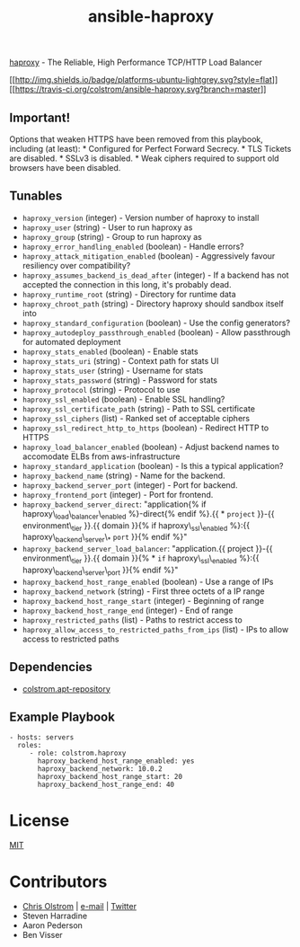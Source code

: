 #+TITLE: ansible-haproxy

[[http://www.haproxy.org/][haproxy]] - The Reliable, High Performance TCP/HTTP Load Balancer

[[#][[[http://img.shields.io/badge/platforms-ubuntu-lightgrey.svg?style=flat]]]]
[[#][[[https://travis-ci.org/colstrom/ansible-haproxy.svg?branch=master]]]]

** Important!

Options that weaken HTTPS have been removed from this playbook,
including (at least): * Configured for Perfect Forward Secrecy. * TLS
Tickets are disabled. * SSLv3 is disabled. * Weak ciphers required to
support old browsers have been disabled.

** Tunables

-  =haproxy_version= (integer) - Version number of haproxy to install
-  =haproxy_user= (string) - User to run haproxy as
-  =haproxy_group= (string) - Group to run haproxy as
-  =haproxy_error_handling_enabled= (boolean) - Handle errors?
-  =haproxy_attack_mitigation_enabled= (boolean) - Aggressively favour
   resiliency over compatibility?
-  =haproxy_assumes_backend_is_dead_after= (integer) - If a backend has
   not accepted the connection in this long, it's probably dead.
-  =haproxy_runtime_root= (string) - Directory for runtime data
-  =haproxy_chroot_path= (string) - Directory haproxy should sandbox
   itself into
-  =haproxy_standard_configuration= (boolean) - Use the config
   generators?
-  =haproxy_autodeploy_passthrough_enabled= (boolean) - Allow
   passthrough for automated deployment
-  =haproxy_stats_enabled= (boolean) - Enable stats
-  =haproxy_stats_uri= (string) - Context path for stats UI
-  =haproxy_stats_user= (string) - Username for stats
-  =haproxy_stats_password= (string) - Password for stats
-  =haproxy_protocol= (string) - Protocol to use
-  =haproxy_ssl_enabled= (boolean) - Enable SSL handling?
-  =haproxy_ssl_certificate_path= (string) - Path to SSL certificate
-  =haproxy_ssl_ciphers= (list) - Ranked set of acceptable ciphers
-  =haproxy_ssl_redirect_http_to_https= (boolean) - Redirect HTTP to
   HTTPS
-  =haproxy_load_balancer_enabled= (boolean) - Adjust backend names to
   accomodate ELBs from aws-infrastructure
-  =haproxy_standard_application= (boolean) - Is this a typical
   application?
-  =haproxy_backend_name= (string) - Name for the backend.
-  =haproxy_backend_server_port= (integer) - Port for backend.
-  =haproxy_frontend_port= (integer) - Port for frontend.
-  =haproxy_backend_server_direct=: "application{% if
   haproxy\_load\_balancer\_enabled %}-direct{% endif %}.{{ * =project=
   }}-{{ environment\_tier }}.{{ domain }}{% if haproxy\_ssl\_enabled
   %}:{{ haproxy\_backend\_server\_* =port= }}{% endif %}"
-  =haproxy_backend_server_load_balancer=: "application.{{ project }}-{{
   environment\_tier }}.{{ domain }}{% * =if= haproxy\_ssl\_enabled
   %}:{{ haproxy\_backend\_server\_port }}{% endif %}"
-  =haproxy_backend_host_range_enabled= (boolean) - Use a range of IPs
-  =haproxy_backend_network= (string) - First three octets of a IP range
-  =haproxy_backend_host_range_start= (integer) - Beginning of range
-  =haproxy_backend_host_range_end= (integer) - End of range
-  =haproxy_restricted_paths= (list) - Paths to restrict access to
-  =haproxy_allow_access_to_restricted_paths_from_ips= (list) - IPs to
   allow access to restricted paths

** Dependencies

-  [[https://github.com/colstrom/ansible-apt-repository/][colstrom.apt-repository]]

** Example Playbook

#+BEGIN_EXAMPLE
    - hosts: servers
      roles:
         - role: colstrom.haproxy
           haproxy_backend_host_range_enabled: yes
           haproxy_backend_network: 10.0.2
           haproxy_backend_host_range_start: 20
           haproxy_backend_host_range_end: 40
#+END_EXAMPLE

* License

[[https://tldrlegal.com/license/mit-license][MIT]]

* Contributors

-  [[https://colstrom.github.io/][Chris Olstrom]] |
   [[mailto:chris@olstrom.com][e-mail]] |
   [[https://twitter.com/ChrisOlstrom][Twitter]]
-  Steven Harradine
-  Aaron Pederson
-  Ben Visser
